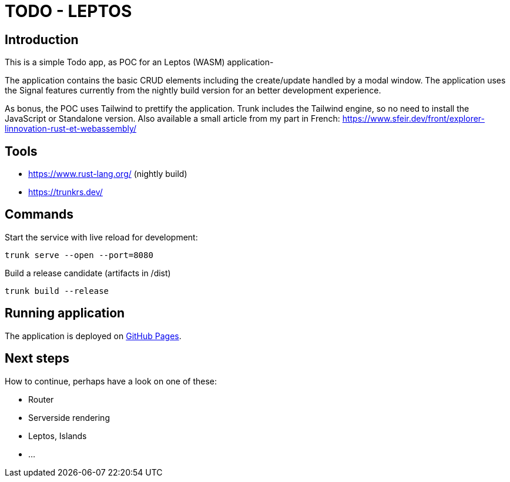 = TODO - LEPTOS

== Introduction

This is a simple Todo app, as POC for an Leptos (WASM) application-

The application contains the basic CRUD elements including the create/update handled by a modal window. The application uses the Signal features currently from the nightly build version for an better development experience.

As bonus, the POC uses Tailwind to prettify the application. Trunk includes the Tailwind engine, so no need to install the JavaScript or Standalone version. Also available a small article from my part in French: https://www.sfeir.dev/front/explorer-linnovation-rust-et-webassembly/[]

== Tools

- https://www.rust-lang.org/ (nightly build)

- https://trunkrs.dev/

== Commands

Start the service with live reload for development:

[source,bash]
----
trunk serve --open --port=8080
----

Build a release candidate (artifacts in /dist)

[source,bash]
----
trunk build --release
----

== Running application

The application is deployed on https://oxide-byte.github.io/todo-leptos/[GitHub Pages].

== Next steps

How to continue, perhaps have a look on one of these:

* Router

* Serverside rendering

* Leptos, Islands

* ...